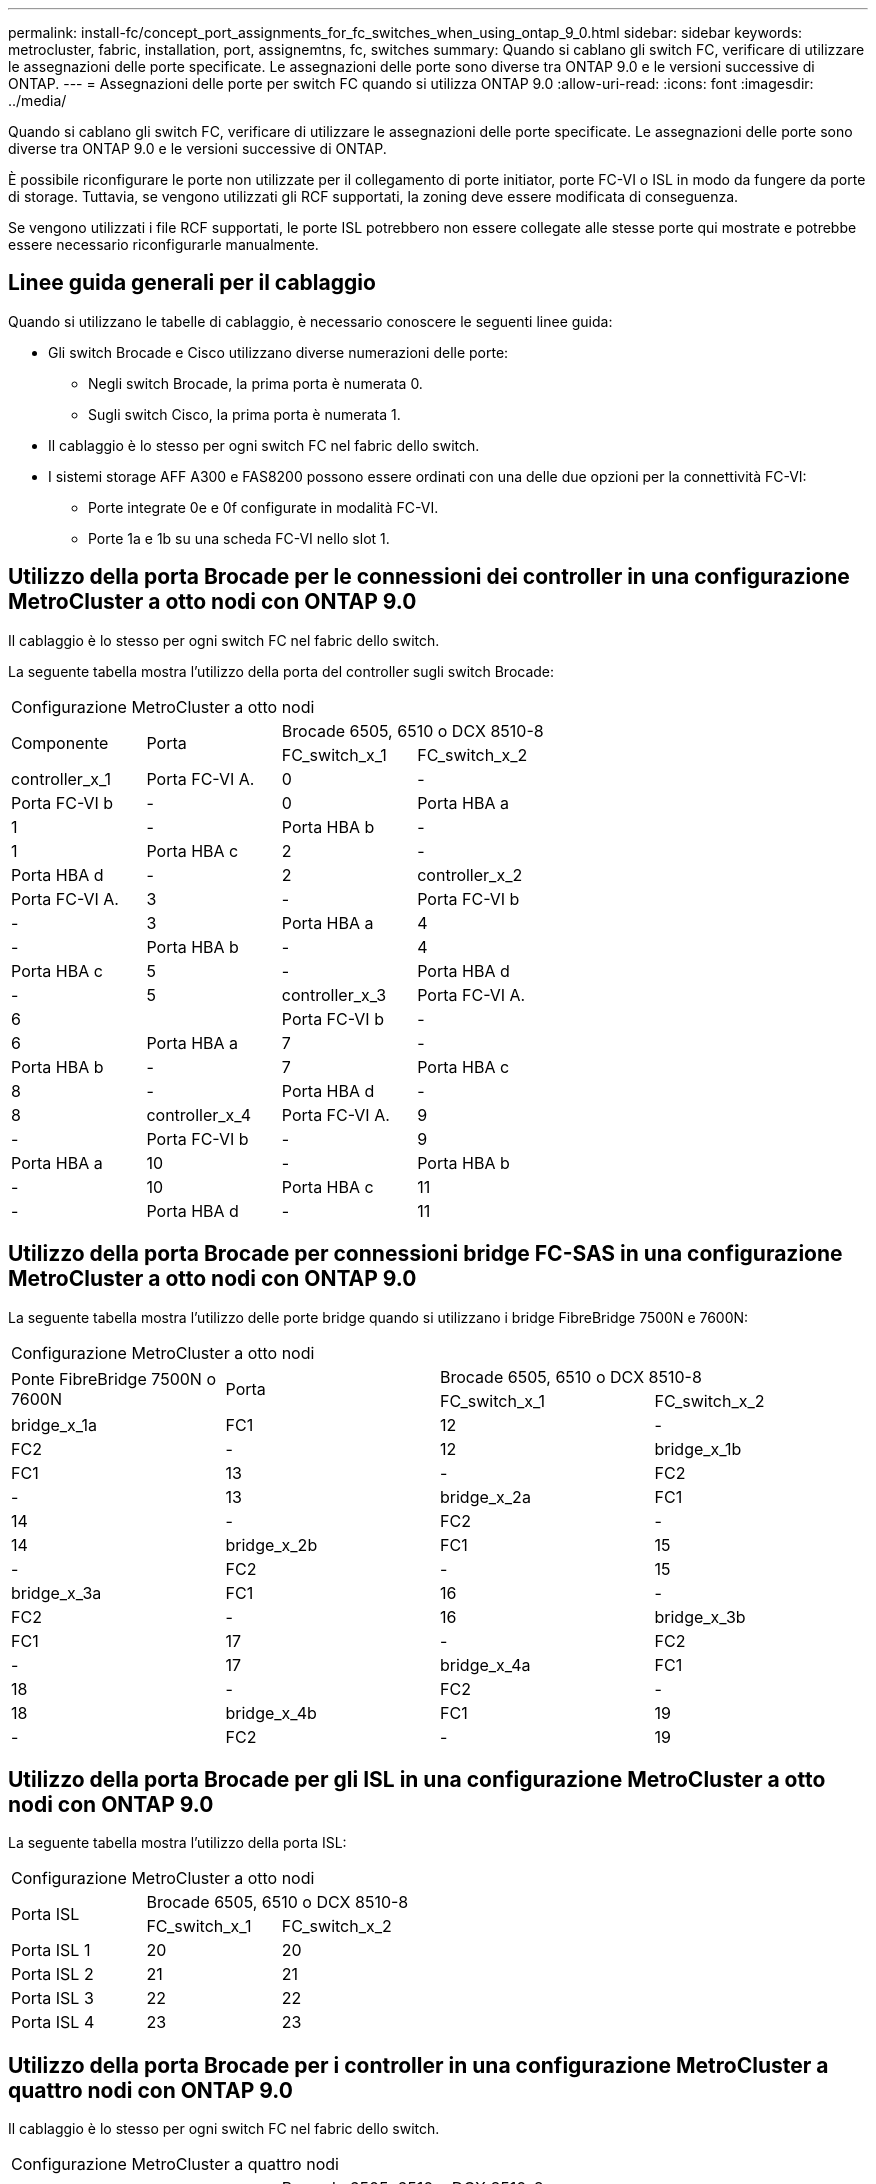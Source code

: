 ---
permalink: install-fc/concept_port_assignments_for_fc_switches_when_using_ontap_9_0.html 
sidebar: sidebar 
keywords: metrocluster, fabric, installation, port, assignemtns, fc, switches 
summary: Quando si cablano gli switch FC, verificare di utilizzare le assegnazioni delle porte specificate. Le assegnazioni delle porte sono diverse tra ONTAP 9.0 e le versioni successive di ONTAP. 
---
= Assegnazioni delle porte per switch FC quando si utilizza ONTAP 9.0
:allow-uri-read: 
:icons: font
:imagesdir: ../media/


[role="lead"]
Quando si cablano gli switch FC, verificare di utilizzare le assegnazioni delle porte specificate. Le assegnazioni delle porte sono diverse tra ONTAP 9.0 e le versioni successive di ONTAP.

È possibile riconfigurare le porte non utilizzate per il collegamento di porte initiator, porte FC-VI o ISL in modo da fungere da porte di storage. Tuttavia, se vengono utilizzati gli RCF supportati, la zoning deve essere modificata di conseguenza.

Se vengono utilizzati i file RCF supportati, le porte ISL potrebbero non essere collegate alle stesse porte qui mostrate e potrebbe essere necessario riconfigurarle manualmente.



== Linee guida generali per il cablaggio

Quando si utilizzano le tabelle di cablaggio, è necessario conoscere le seguenti linee guida:

* Gli switch Brocade e Cisco utilizzano diverse numerazioni delle porte:
+
** Negli switch Brocade, la prima porta è numerata 0.
** Sugli switch Cisco, la prima porta è numerata 1.


* Il cablaggio è lo stesso per ogni switch FC nel fabric dello switch.
* I sistemi storage AFF A300 e FAS8200 possono essere ordinati con una delle due opzioni per la connettività FC-VI:
+
** Porte integrate 0e e 0f configurate in modalità FC-VI.
** Porte 1a e 1b su una scheda FC-VI nello slot 1.






== Utilizzo della porta Brocade per le connessioni dei controller in una configurazione MetroCluster a otto nodi con ONTAP 9.0

Il cablaggio è lo stesso per ogni switch FC nel fabric dello switch.

La seguente tabella mostra l'utilizzo della porta del controller sugli switch Brocade:

|===


4+| Configurazione MetroCluster a otto nodi 


.2+| Componente .2+| Porta 2+| Brocade 6505, 6510 o DCX 8510-8 


| FC_switch_x_1 | FC_switch_x_2 


 a| 
controller_x_1
 a| 
Porta FC-VI A.
 a| 
0
 a| 
-



 a| 
Porta FC-VI b
 a| 
-
 a| 
0



 a| 
Porta HBA a
 a| 
1
 a| 
-



 a| 
Porta HBA b
 a| 
-
 a| 
1



 a| 
Porta HBA c
 a| 
2
 a| 
-



 a| 
Porta HBA d
 a| 
-
 a| 
2



 a| 
controller_x_2
 a| 
Porta FC-VI A.
 a| 
3
 a| 
-



 a| 
Porta FC-VI b
 a| 
-
 a| 
3



 a| 
Porta HBA a
 a| 
4
 a| 
-



 a| 
Porta HBA b
 a| 
-
 a| 
4



 a| 
Porta HBA c
 a| 
5
 a| 
-



 a| 
Porta HBA d
 a| 
-
 a| 
5



 a| 
controller_x_3
 a| 
Porta FC-VI A.
 a| 
6
 a| 



 a| 
Porta FC-VI b
 a| 
-
 a| 
6



 a| 
Porta HBA a
 a| 
7
 a| 
-



 a| 
Porta HBA b
 a| 
-
 a| 
7



 a| 
Porta HBA c
 a| 
8
 a| 
-



 a| 
Porta HBA d
 a| 
-
 a| 
8



 a| 
controller_x_4
 a| 
Porta FC-VI A.
 a| 
9
 a| 
-



 a| 
Porta FC-VI b
 a| 
-
 a| 
9



 a| 
Porta HBA a
 a| 
10
 a| 
-



 a| 
Porta HBA b
 a| 
-
 a| 
10



 a| 
Porta HBA c
 a| 
11
 a| 
-



 a| 
Porta HBA d
 a| 
-
 a| 
11

|===


== Utilizzo della porta Brocade per connessioni bridge FC-SAS in una configurazione MetroCluster a otto nodi con ONTAP 9.0

La seguente tabella mostra l'utilizzo delle porte bridge quando si utilizzano i bridge FibreBridge 7500N e 7600N:

|===


4+| Configurazione MetroCluster a otto nodi 


.2+| Ponte FibreBridge 7500N o 7600N .2+| Porta 2+| Brocade 6505, 6510 o DCX 8510-8 


| FC_switch_x_1 | FC_switch_x_2 


 a| 
bridge_x_1a
 a| 
FC1
 a| 
12
 a| 
-



 a| 
FC2
 a| 
-
 a| 
12



 a| 
bridge_x_1b
 a| 
FC1
 a| 
13
 a| 
-



 a| 
FC2
 a| 
-
 a| 
13



 a| 
bridge_x_2a
 a| 
FC1
 a| 
14
 a| 
-



 a| 
FC2
 a| 
-
 a| 
14



 a| 
bridge_x_2b
 a| 
FC1
 a| 
15
 a| 
-



 a| 
FC2
 a| 
-
 a| 
15



 a| 
bridge_x_3a
 a| 
FC1
 a| 
16
 a| 
-



 a| 
FC2
 a| 
-
 a| 
16



 a| 
bridge_x_3b
 a| 
FC1
 a| 
17
 a| 
-



 a| 
FC2
 a| 
-
 a| 
17



 a| 
bridge_x_4a
 a| 
FC1
 a| 
18
 a| 
-



 a| 
FC2
 a| 
-
 a| 
18



 a| 
bridge_x_4b
 a| 
FC1
 a| 
19
 a| 
-



 a| 
FC2
 a| 
-
 a| 
19

|===


== Utilizzo della porta Brocade per gli ISL in una configurazione MetroCluster a otto nodi con ONTAP 9.0

La seguente tabella mostra l'utilizzo della porta ISL:

|===


3+| Configurazione MetroCluster a otto nodi 


.2+| Porta ISL 2+| Brocade 6505, 6510 o DCX 8510-8 


| FC_switch_x_1 | FC_switch_x_2 


 a| 
Porta ISL 1
 a| 
20
 a| 
20



 a| 
Porta ISL 2
 a| 
21
 a| 
21



 a| 
Porta ISL 3
 a| 
22
 a| 
22



 a| 
Porta ISL 4
 a| 
23
 a| 
23

|===


== Utilizzo della porta Brocade per i controller in una configurazione MetroCluster a quattro nodi con ONTAP 9.0

Il cablaggio è lo stesso per ogni switch FC nel fabric dello switch.

|===


4+| Configurazione MetroCluster a quattro nodi 


.2+| Componente .2+| Porta 2+| Brocade 6505, 6510 o DCX 8510-8 


| FC_switch_x_1 | FC_switch_x_2 


 a| 
controller_x_1
 a| 
Porta FC-VI A.
 a| 
0
 a| 
-



 a| 
Porta FC-VI b
 a| 
-
 a| 
0



 a| 
Porta HBA a
 a| 
1
 a| 
-



 a| 
Porta HBA b
 a| 
-
 a| 
1



 a| 
Porta HBA c
 a| 
2
 a| 
-



 a| 
Porta HBA d
 a| 
-
 a| 
2



 a| 
controller_x_2
 a| 
Porta FC-VI A.
 a| 
3
 a| 
-



 a| 
Porta FC-VI b
 a| 
-
 a| 
3



 a| 
Porta HBA a
 a| 
4
 a| 
-



 a| 
Porta HBA b
 a| 
-
 a| 
4



 a| 
Porta HBA c
 a| 
5
 a| 
-



 a| 
Porta HBA d
 a| 
-
 a| 
5

|===


== Utilizzo della porta Brocade per bridge in una configurazione MetroCluster a quattro nodi con ONTAP 9.0

Il cablaggio è lo stesso per ogni switch FC nel fabric dello switch.

La tabella seguente mostra l'utilizzo delle porte bridge fino alla porta 17 quando si utilizzano i bridge FibreBridge 7500N e 7600N. È possibile cablare altri bridge alle porte da 18 a 23.

|===


6+| Configurazione MetroCluster a quattro nodi 


.2+| Ponte FibreBridge 7500N o 7600N .2+| Porta 2+| Brocade 6510 o DCX 8510-8 2+| Brocade 6505 


| FC_switch_x_1 | FC_switch_x_2 | FC_switch_x_1 | FC_switch_x_2 


 a| 
bridge_x_1a
 a| 
FC1
 a| 
6
 a| 
-
 a| 
6
 a| 
-



 a| 
FC2
 a| 
-
 a| 
6
 a| 
-
 a| 
6



 a| 
bridge_x_1b
 a| 
FC1
 a| 
7
 a| 
-
 a| 
7
 a| 
-



 a| 
FC2
 a| 
-
 a| 
7
 a| 
-
 a| 
7



 a| 
bridge_x_2a
 a| 
FC1
 a| 
8
 a| 
-
 a| 
12
 a| 
-



 a| 
FC2
 a| 
-
 a| 
8
 a| 
-
 a| 
12



 a| 
bridge_x_2b
 a| 
FC1
 a| 
9
 a| 
-
 a| 
13
 a| 
-



 a| 
FC2
 a| 
-
 a| 
9
 a| 
-
 a| 
13



 a| 
bridge_x_3a
 a| 
FC1
 a| 
10
 a| 
-
 a| 
14
 a| 
-



 a| 
FC2
 a| 
-
 a| 
10
 a| 
-
 a| 
14



 a| 
bridge_x_3b
 a| 
FC1
 a| 
11
 a| 
-
 a| 
15
 a| 
-



 a| 
FC2
 a| 
-
 a| 
11
 a| 
-
 a| 
15



 a| 
bridge_x_4a
 a| 
FC1
 a| 
12
 a| 
-
 a| 
16
 a| 
-



 a| 
FC2
 a| 
-
 a| 
12
 a| 
-
 a| 
16



 a| 
bridge_x_4b
 a| 
FC1
 a| 
13
 a| 
-
 a| 
17
 a| 
-



 a| 
FC2
 a| 
-
 a| 
13
 a| 
-
 a| 
17



 a| 
 a| 
 a| 
è possibile cablare altri bridge attraverso la porta 19, quindi le porte da 24 a 47
 a| 
è possibile cablare altri bridge tramite la porta 23

|===


== Utilizzo della porta Brocade per gli ISL in una configurazione MetroCluster a quattro nodi con ONTAP 9.0

La seguente tabella mostra l'utilizzo della porta ISL:

|===


5+| Configurazione MetroCluster a quattro nodi 


.2+| Porta ISL 2+| Brocade 6510, DCX 8510-8 2+| Brocade 6505 


| FC_switch_x_1 | FC_switch_x_2 | FC_switch_x_1 | FC_switch_x_2 


 a| 
Porta ISL 1
 a| 
20
 a| 
20
 a| 
8
 a| 
8



 a| 
Porta ISL 2
 a| 
21
 a| 
21
 a| 
9
 a| 
9



 a| 
Porta ISL 3
 a| 
22
 a| 
22
 a| 
10
 a| 
10



 a| 
Porta ISL 4
 a| 
23
 a| 
23
 a| 
11
 a| 
11

|===


== Utilizzo della porta Brocade per i controller in una configurazione MetroCluster a due nodi con ONTAP 9.0

Il cablaggio è lo stesso per ogni switch FC nel fabric dello switch.

|===


4+| Configurazione MetroCluster a due nodi 


.2+| Componente .2+| Porta 2+| Brocade 6505, 6510 o DCX 8510-8 


| FC_switch_x_1 | FC_switch_x_2 


 a| 
controller_x_1
 a| 
Porta FC-VI A.
 a| 
0
 a| 
-



 a| 
Porta FC-VI b
 a| 
-
 a| 
0



 a| 
Porta HBA a
 a| 
1
 a| 
-



 a| 
Porta HBA b
 a| 
-
 a| 
1



 a| 
Porta HBA c
 a| 
2
 a| 
-



 a| 
Porta HBA d
 a| 
-
 a| 
2

|===


== Utilizzo della porta Brocade per bridge in una configurazione MetroCluster a due nodi con ONTAP 9.0

Il cablaggio è lo stesso per ogni switch FC nel fabric dello switch.

La tabella seguente mostra l'utilizzo delle porte bridge fino alla porta 17 quando si utilizzano i bridge FibreBridge 7500N e 7600N. È possibile cablare altri bridge alle porte da 18 a 23.

|===


6+| Configurazione MetroCluster a due nodi 


.2+| Ponte FibreBridge 7500N o 7600N .2+| Porta 2+| Brocade 6510, DCX 8510-8 2+| Brocade 6505 


| FC_switch_x_1 | FC_switch_x_2 | FC_switch_x_1 | FC_switch_x_2 


 a| 
bridge_x_1a
 a| 
FC1
 a| 
6
 a| 
-
 a| 
6
 a| 
-



 a| 
FC2
 a| 
-
 a| 
6
 a| 
-
 a| 
6



 a| 
bridge_x_1b
 a| 
FC1
 a| 
7
 a| 
-
 a| 
7
 a| 
-



 a| 
FC2
 a| 
-
 a| 
7
 a| 
-
 a| 
7



 a| 
bridge_x_2a
 a| 
FC1
 a| 
8
 a| 
-
 a| 
12
 a| 
-



 a| 
FC2
 a| 
-
 a| 
8
 a| 
-
 a| 
12



 a| 
bridge_x_2b
 a| 
FC1
 a| 
9
 a| 
-
 a| 
13
 a| 
-



 a| 
FC2
 a| 
-
 a| 
9
 a| 
-
 a| 
13



 a| 
bridge_x_3a
 a| 
FC1
 a| 
10
 a| 
-
 a| 
14
 a| 
-



 a| 
FC2
 a| 
-
 a| 
10
 a| 
-
 a| 
14



 a| 
bridge_x_3b
 a| 
FC1
 a| 
11
 a| 
-
 a| 
15
 a| 
-



 a| 
FC2
 a| 
-
 a| 
11
 a| 
-
 a| 
15



 a| 
bridge_x_4a
 a| 
FC1
 a| 
12
 a| 
-
 a| 
16
 a| 
-



 a| 
FC2
 a| 
-
 a| 
12
 a| 
-
 a| 
16



 a| 
bridge_x_4b
 a| 
FC1
 a| 
13
 a| 
-
 a| 
17
 a| 
-



 a| 
FC2
 a| 
-
 a| 
13
 a| 
-
 a| 
17



 a| 
 a| 
 a| 
è possibile cablare altri bridge attraverso la porta 19, quindi le porte da 24 a 47
 a| 
è possibile cablare altri bridge tramite la porta 23

|===


== Utilizzo della porta Brocade per gli ISL in una configurazione MetroCluster a due nodi con ONTAP 9.0

La seguente tabella mostra l'utilizzo della porta ISL:

|===


5+| Configurazione MetroCluster a due nodi 


.2+| Porta ISL 2+| Brocade 6510, DCX 8510-8 2+| Brocade 6505 


| FC_switch_x_1 | FC_switch_x_2 | FC_switch_x_1 | FC_switch_x_2 


 a| 
Porta ISL 1
 a| 
20
 a| 
20
 a| 
8
 a| 
8



 a| 
Porta ISL 2
 a| 
21
 a| 
21
 a| 
9
 a| 
9



 a| 
Porta ISL 3
 a| 
22
 a| 
22
 a| 
10
 a| 
10



 a| 
Porta ISL 4
 a| 
23
 a| 
23
 a| 
11
 a| 
11

|===


== Utilizzo delle porte Cisco per controller in una configurazione MetroCluster a otto nodi con ONTAP 9.0

La seguente tabella mostra l'utilizzo della porta del controller sugli switch Cisco:

|===


4+| Configurazione MetroCluster a otto nodi 


.2+| Componente .2+| Porta 2+| Cisco 9148 o 9148S 


| FC_switch_x_1 | FC_switch_x_2 


 a| 
controller_x_1
 a| 
Porta FC-VI A.
 a| 
1
 a| 
-



 a| 
Porta FC-VI b
 a| 
-
 a| 
1



 a| 
Porta HBA a
 a| 
2
 a| 
-



 a| 
Porta HBA b
 a| 
-
 a| 
2



 a| 
Porta HBA c
 a| 
3
 a| 
-



 a| 
Porta HBA d
 a| 
-
 a| 
3



 a| 
controller_x_2
 a| 
Porta FC-VI A.
 a| 
4
 a| 
-



 a| 
Porta FC-VI b
 a| 
-
 a| 
4



 a| 
Porta HBA a
 a| 
5
 a| 
-



 a| 
Porta HBA b
 a| 
-
 a| 
5



 a| 
Porta HBA c
 a| 
6
 a| 
-



 a| 
Porta HBA d
 a| 
-
 a| 
6



 a| 
controller_x_3
 a| 
Porta FC-VI A.
 a| 
7
 a| 



 a| 
Porta FC-VI b
 a| 
-
 a| 
7



 a| 
Porta HBA a
 a| 
8
 a| 
-



 a| 
Porta HBA b
 a| 
-
 a| 
8



 a| 
Porta HBA c
 a| 
9
 a| 
-



 a| 
Porta HBA d
 a| 
-
 a| 
9



 a| 
controller_x_4
 a| 
Porta FC-VI A.
 a| 
10
 a| 
-



 a| 
Porta FC-VI b
 a| 
-
 a| 
10



 a| 
Porta HBA a
 a| 
11
 a| 
-



 a| 
Porta HBA b
 a| 
-
 a| 
11



 a| 
Porta HBA c
 a| 
13
 a| 
-



 a| 
Porta HBA d
 a| 
-
 a| 
13

|===


== Utilizzo della porta Cisco per bridge FC-SAS in una configurazione MetroCluster a otto nodi con ONTAP 9.0

La tabella seguente mostra l'utilizzo delle porte bridge fino alla porta 23 quando si utilizzano i bridge FibreBridge 7500N o 7600N. È possibile collegare altri bridge utilizzando le porte da 25 a 48.

|===


4+| Configurazione MetroCluster a otto nodi 


.2+| Ponte FibreBridge 7500N o 7600N .2+| Porta 2+| Cisco 9148 o 9148S 


| FC_switch_x_1 | FC_switch_x_2 


 a| 
bridge_x_1a
 a| 
FC1
 a| 
14
 a| 
14



 a| 
FC2
 a| 
-
 a| 
-



 a| 
bridge_x_1b
 a| 
FC1
 a| 
15
 a| 
15



 a| 
FC2
 a| 
-
 a| 
-



 a| 
bridge_x_2a
 a| 
FC1
 a| 
17
 a| 
17



 a| 
FC2
 a| 
-
 a| 
-



 a| 
bridge_x_2b
 a| 
FC1
 a| 
18
 a| 
18



 a| 
FC2
 a| 
-
 a| 
-



 a| 
bridge_x_3a
 a| 
FC1
 a| 
19
 a| 
19



 a| 
FC2
 a| 
-
 a| 
-



 a| 
bridge_x_3b
 a| 
FC1
 a| 
21
 a| 
21



 a| 
FC2
 a| 
-
 a| 
-



 a| 
bridge_x_4a
 a| 
FC1
 a| 
22
 a| 
22



 a| 
FC2
 a| 
-
 a| 
-



 a| 
bridge_x_4b
 a| 
FC1
 a| 
23
 a| 
23



 a| 
FC2
 a| 
-
 a| 
-



 a| 
È possibile collegare altri bridge utilizzando le porte da 25 a 48 seguendo lo stesso schema.

|===


== Utilizzo delle porte Cisco per gli ISL in una configurazione MetroCluster a otto nodi con ONTAP 9.0

La seguente tabella mostra l'utilizzo della porta ISL:

|===


3+| Configurazione MetroCluster a otto nodi 


.2+| Porta ISL 2+| Cisco 9148 o 9148S 


| FC_switch_x_1 | FC_switch_x_2 


 a| 
Porta ISL 1
 a| 
12
 a| 
12



 a| 
Porta ISL 2
 a| 
16
 a| 
16



 a| 
Porta ISL 3
 a| 
20
 a| 
20



 a| 
Porta ISL 4
 a| 
24
 a| 
24

|===


== Utilizzo della porta Cisco per controller in una configurazione MetroCluster a quattro nodi

Il cablaggio è lo stesso per ogni switch FC nel fabric dello switch.

La seguente tabella mostra l'utilizzo della porta del controller sugli switch Cisco:

|===


4+| Configurazione MetroCluster a quattro nodi 


.2+| Componente .2+| Porta 2+| Cisco 9148, 9148S o 9250i 


| FC_switch_x_1 | FC_switch_x_2 


 a| 
controller_x_1
 a| 
Porta FC-VI A.
 a| 
1
 a| 
-



 a| 
Porta FC-VI b
 a| 
-
 a| 
1



 a| 
Porta HBA a
 a| 
2
 a| 
-



 a| 
Porta HBA b
 a| 
-
 a| 
2



 a| 
Porta HBA c
 a| 
3
 a| 
-



 a| 
Porta HBA d
 a| 
-
 a| 
3



 a| 
controller_x_2
 a| 
Porta FC-VI A.
 a| 
4
 a| 
-



 a| 
Porta FC-VI b
 a| 
-
 a| 
4



 a| 
Porta HBA a
 a| 
5
 a| 
-



 a| 
Porta HBA b
 a| 
-
 a| 
5



 a| 
Porta HBA c
 a| 
6
 a| 
-



 a| 
Porta HBA d
 a| 
-
 a| 
6

|===


== Utilizzo della porta Cisco per bridge FC-SAS in una configurazione MetroCluster a quattro nodi con ONTAP 9.0

La tabella seguente mostra l'utilizzo delle porte bridge fino alla porta 14 quando si utilizzano i bridge FibreBridge 7500N o 7600N. È possibile collegare ulteriori bridge alle porte da 15 a 32 seguendo lo stesso schema.

|===


4+| Configurazione MetroCluster a quattro nodi 


.2+| Ponte FibreBridge 7500N o 7600N .2+| Porta 2+| Cisco 9148, 9148S o 9250i 


| FC_switch_x_1 | FC_switch_x_2 


 a| 
bridge_x_1a
 a| 
FC1
 a| 
7
 a| 
-



 a| 
FC2
 a| 
-
 a| 
7



 a| 
bridge_x_1b
 a| 
FC1
 a| 
8
 a| 
-



 a| 
FC2
 a| 
-
 a| 
8



 a| 
bridge_x_2a
 a| 
FC1
 a| 
9
 a| 
-



 a| 
FC2
 a| 
-
 a| 
9



 a| 
bridge_x_2b
 a| 
FC1
 a| 
10
 a| 
-



 a| 
FC2
 a| 
-
 a| 
10



 a| 
bridge_x_3a
 a| 
FC1
 a| 
11
 a| 
-



 a| 
FC2
 a| 
-
 a| 
11



 a| 
bridge_x_3b
 a| 
FC1
 a| 
12
 a| 
-



 a| 
FC2
 a| 
-
 a| 
12



 a| 
bridge_x_4a
 a| 
FC1
 a| 
13
 a| 
-



 a| 
FC2
 a| 
-
 a| 
13



 a| 
bridge_x_4b
 a| 
FC1
 a| 
14
 a| 
-



 a| 
FC2
 a| 
-
 a| 
14

|===


== Utilizzo delle porte Cisco 9148 e 9148S per gli ISL in una configurazione MetroCluster a quattro nodi con ONTAP 9.0

Il cablaggio è lo stesso per ogni switch FC nel fabric dello switch.

La seguente tabella mostra l'utilizzo della porta ISL:

|===


3+| Configurazione MetroCluster a quattro nodi 


.2+| Porta ISL 2+| Cisco 9148 o 9148S 


| FC_switch_x_1 | FC_switch_x_2 


 a| 
Porta ISL 1
 a| 
36
 a| 
36



 a| 
Porta ISL 2
 a| 
40
 a| 
40



 a| 
Porta ISL 3
 a| 
44
 a| 
44



 a| 
Porta ISL 4
 a| 
48
 a| 
48

|===


== Utilizzo della porta Cisco 9250i per gli ISL in una configurazione MetroCluster a quattro nodi con ONTAP 9.0

Lo switch Cisco 9250i utilizza le porte FCIP per ISL.

Le porte da 40 a 48 sono porte da 10 GbE e non vengono utilizzate nella configurazione MetroCluster.



== Utilizzo della porta Cisco per i controller in una configurazione MetroCluster a due nodi

Il cablaggio è lo stesso per ogni switch FC nel fabric dello switch.

La seguente tabella mostra l'utilizzo della porta del controller sugli switch Cisco:

|===


4+| Configurazione MetroCluster a due nodi 


.2+| Componente .2+| Porta 2+| Cisco 9148, 9148S o 9250i 


| FC_switch_x_1 | FC_switch_x_2 


 a| 
controller_x_1
 a| 
Porta FC-VI A.
 a| 
1
 a| 
-



 a| 
Porta FC-VI b
 a| 
-
 a| 
1



 a| 
Porta HBA a
 a| 
2
 a| 
-



 a| 
Porta HBA b
 a| 
-
 a| 
2



 a| 
Porta HBA c
 a| 
3
 a| 
-



 a| 
Porta HBA d
 a| 
-
 a| 
3

|===


== Utilizzo della porta Cisco per bridge FC-SAS in una configurazione MetroCluster a due nodi con ONTAP 9.0

La tabella seguente mostra l'utilizzo delle porte bridge fino alla porta 14 quando si utilizzano i bridge FibreBridge 7500N e 7600N. È possibile collegare ulteriori bridge alle porte da 15 a 32 seguendo lo stesso schema.

|===


4+| Configurazione MetroCluster a due nodi 


.2+| Ponte FibreBridge 7500N o 7600N .2+| Porta 2+| Cisco 9148, 9148S o 9250i 


| FC_switch_x_1 | FC_switch_x_2 


 a| 
bridge_x_1a
 a| 
FC1
 a| 
7
 a| 
-



 a| 
FC2
 a| 
-
 a| 
7



 a| 
bridge_x_1b
 a| 
FC1
 a| 
8
 a| 
-



 a| 
FC2
 a| 
-
 a| 
8



 a| 
bridge_x_2a
 a| 
FC1
 a| 
9
 a| 
-



 a| 
FC2
 a| 
-
 a| 
9



 a| 
bridge_x_2b
 a| 
FC1
 a| 
10
 a| 
-



 a| 
FC2
 a| 
-
 a| 
10



 a| 
bridge_x_3a
 a| 
FC1
 a| 
11
 a| 
-



 a| 
FC2
 a| 
-
 a| 
11



 a| 
bridge_x_3b
 a| 
FC1
 a| 
12
 a| 
-



 a| 
FC2
 a| 
-
 a| 
12



 a| 
bridge_x_4a
 a| 
FC1
 a| 
13
 a| 
-



 a| 
FC2
 a| 
-
 a| 
13



 a| 
bridge_x_4b
 a| 
FC1
 a| 
14
 a| 
-



 a| 
FC2
 a| 
-
 a| 
14

|===


== Utilizzo delle porte Cisco 9148 o 9148S per gli ISL in una configurazione MetroCluster a due nodi con ONTAP 9.0

Il cablaggio è lo stesso per ogni switch FC nel fabric dello switch.

La seguente tabella mostra l'utilizzo della porta ISL:

|===


3+| Configurazione MetroCluster a due nodi 


.2+| Porta ISL 2+| Cisco 9148 o 9148S 


| FC_switch_x_1 | FC_switch_x_2 


 a| 
Porta ISL 1
 a| 
36
 a| 
36



 a| 
Porta ISL 2
 a| 
40
 a| 
40



 a| 
Porta ISL 3
 a| 
44
 a| 
44



 a| 
Porta ISL 4
 a| 
48
 a| 
48

|===


== Utilizzo della porta Cisco 9250i per gli ISL in una configurazione MetroCluster a due nodi con ONTAP 9.0

Lo switch Cisco 9250i utilizza le porte FCIP per ISL.

Le porte da 40 a 48 sono porte da 10 GbE e non vengono utilizzate nella configurazione MetroCluster.
